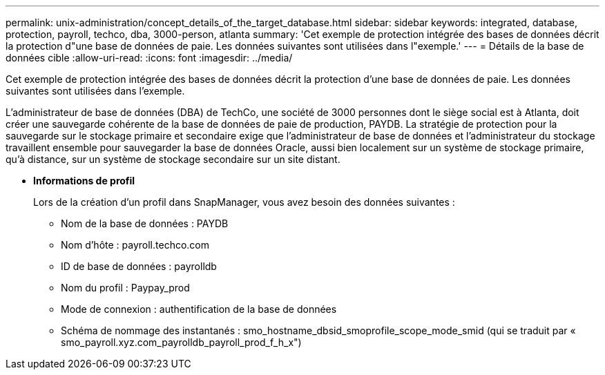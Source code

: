 ---
permalink: unix-administration/concept_details_of_the_target_database.html 
sidebar: sidebar 
keywords: integrated, database, protection, payroll, techco, dba, 3000-person, atlanta 
summary: 'Cet exemple de protection intégrée des bases de données décrit la protection d"une base de données de paie. Les données suivantes sont utilisées dans l"exemple.' 
---
= Détails de la base de données cible
:allow-uri-read: 
:icons: font
:imagesdir: ../media/


[role="lead"]
Cet exemple de protection intégrée des bases de données décrit la protection d'une base de données de paie. Les données suivantes sont utilisées dans l'exemple.

L'administrateur de base de données (DBA) de TechCo, une société de 3000 personnes dont le siège social est à Atlanta, doit créer une sauvegarde cohérente de la base de données de paie de production, PAYDB. La stratégie de protection pour la sauvegarde sur le stockage primaire et secondaire exige que l'administrateur de base de données et l'administrateur du stockage travaillent ensemble pour sauvegarder la base de données Oracle, aussi bien localement sur un système de stockage primaire, qu'à distance, sur un système de stockage secondaire sur un site distant.

* *Informations de profil*
+
Lors de la création d'un profil dans SnapManager, vous avez besoin des données suivantes :

+
** Nom de la base de données : PAYDB
** Nom d'hôte : payroll.techco.com
** ID de base de données : payrolldb
** Nom du profil : Paypay_prod
** Mode de connexion : authentification de la base de données
** Schéma de nommage des instantanés : smo_hostname_dbsid_smoprofile_scope_mode_smid (qui se traduit par « smo_payroll.xyz.com_payrolldb_payroll_prod_f_h_x")



